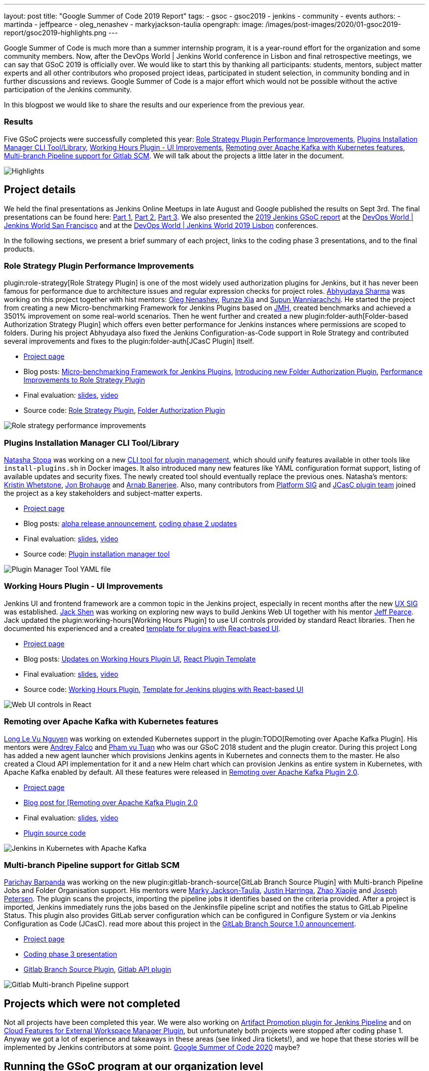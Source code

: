 ---
layout: post
title: "Google Summer of Code 2019 Report"
tags:
- gsoc
- gsoc2019
- jenkins
- community
- events
authors:
- martinda
- jeffpearce
- oleg_nenashev
- markyjackson-taulia
opengraph:
  image: /images/post-images/2020/01-gsoc2019-report/gsoc2019-highlights.png
---

Google Summer of Code is much more than a summer internship program, it is a year-round effort for the organization and some community members.
Now, after the DevOps World | Jenkins World conference in Lisbon and final retrospective meetings, we can say that GSoC 2019 is officially over.
We would like to start this by thanking all participants: students, mentors, subject matter experts and all other contributors who proposed project ideas, participated in student selection, in community bonding and in further discussions and reviews.
Google Summer of Code is a major effort which would not be possible without the active participation of the Jenkins community.

In this blogpost we would like to share the results and our experience from the previous year.

=== Results

Five GSoC projects were successfully completed this year:
link:https://jenkins.io/projects/gsoc/2019/role-strategy-performance[Role Strategy Plugin Performance Improvements],
link:https://jenkins.io/projects/gsoc/2019/plugin-installation-manager-tool-cli[Plugins Installation Manager CLI Tool/Library],
link:https://jenkins.io/projects/gsoc/2019/working-hours-improvements[Working Hours Plugin - UI Improvements],
link:https://jenkins.io/projects/gsoc/2019/remoting-over-apache-kafka-docker-k8s-features[Remoting over Apache Kafka with Kubernetes features],
link:https://jenkins.io/projects/gsoc/2019/gitlab-support-for-multibranch-pipeline[Multi-branch Pipeline support for Gitlab SCM].
We will talk about the projects a little later in the document.

image::/images/post-images/2020/01-gsoc2019-report/gsoc2019-highlights.png[Highlights, role=center]

== Project details

We held the final presentations as Jenkins Online Meetups in late August and Google published the results on Sept 3rd.
The final presentations can be found here:
link:https://www.youtube.com/watch?v=g19o24uzy6c[Part 1],
link:https://www.youtube.com/watch?v=cMSbdGwGWp0[Part 2],
link:https://www.youtube.com/watch?v=41dhyFC5Iak[Part 3].
We also presented the
link:https://docs.google.com/presentation/d/e/2PACX-1vQf5RLIJXq8cPEKbCIaA4Bn3tMy5ITB4z2oGJKwLOJz_ne2AiNuSSvXi51nMDDDgA/pub?start=false&loop=false&delayms=3000[2019 Jenkins GSoC report]
at the link:https://www.cloudbees.com/devops-world/san-francisco[DevOps World | Jenkins World San Francisco]
and at the
link:https://www.previous.cloudbees.com/devops-world/lisbon[DevOps World | Jenkins World 2019 Lisbon] conferences.

In the following sections, we present a brief summary of each project, links to the coding phase 3 presentations, and to the final products.

=== Role Strategy Plugin Performance Improvements

plugin:role-strategy[Role Strategy Plugin] is one of the most widely used authorization plugins for Jenkins,
but it has never been famous for performance due to architecture issues and regular expression checks for project roles.
link:/blog/authors/abhyudayasharma[Abhyudaya Sharma] was working on this project together with hist mentors:
link:/blog/authors/oleg_nenashev[Oleg Nenashev], link:/blog/authors/runzexia[Runze Xia] and link:/blog/authors/supun94[Supun Wanniarachchi].
He started the project from creating a new Micro-benchmarking Framework for Jenkins Plugins based on link:https://openjdk.java.net/projects/code-tools/jmh/[JMH],
created benchmarks and achieved a 3501% improvement on some real-world scenarios.
Then he went further and created a new plugin:folder-auth[Folder-based Authorization Strategy Plugin] which offers even better performance for Jenkins instances where permissions are scoped to folders.
During his project Abhyudaya also fixed the Jenkins Configuration-as-Code support in Role Strategy and contributed several improvements and fixes to the plugin:folder-auth[JCasC Plugin] itself.  

* link:/projects/gsoc/2019/role-strategy-performance[Project page]
* Blog posts: link:/blog/2019/06/21/performance-testing-jenkins/[Micro-benchmarking Framework for Jenkins Plugins], 
  link:/blog/2019/08/16/folder-auth-plugin/[Introducing new Folder Authorization Plugin], link:/blog/2019/08/26/role-strategy-performance/[Performance Improvements to Role Strategy Plugin]
* Final evaluation:  link:https://drive.google.com/file/d/1lAXDljWXypCq6noiqPHI-eZJqBqaSYue/view?usp=sharing[slides], link:https://youtu.be/g19o24uzy6c?t=1234[video]
* Source code: link:https://github.com/jenkinsci/role-strategy-plugin[Role Strategy Plugin], link:https://github.com/jenkinsci/folder-auth-plugin[Folder Authorization Plugin]

image:https://jenkins.io/images/post-images/role-strategy-performance/benchmarks2.png[Role strategy performance improvements, role=center]

=== Plugins Installation Manager CLI Tool/Library

link:/blog/authors/stopalopa[Natasha Stopa] was working on a new link:https://github.com/jenkinsci/plugin-installation-manager-tool[CLI tool for plugin management],
which should unify features available in other tools like `install-plugins.sh` in Docker images.
It also introduced many new features like YAML configuration format support, listing of available updates and security fixes.
The newly created tool should eventually replace the previous ones.
Natasha's mentors: link:/blog/authors/kwhetstone[Kristin Whetstone], link:/blog/authors/jonbrohauge[Jon Brohauge] and link:/blog/authors/arnab1896[Arnab Banerjee].
Also, many contributors from link:/sigs/platform[Platform SIG] and link:/projects/jcasc[JCasC plugin team] joined the project as a key stakeholders and subject-matter experts.

* link:/projects/gsoc/2019/plugin-installation-manager-tool-cli[Project page]
* Blog posts: link:/blog/2019/07/02/plugin-management-tool-alpha-release/[alpha release announcement], 
link:blog/2019/07/30/plugin-management-tool-phase2-updates/[coding phase 2 updates]
* Final evaluation: link:https://docs.google.com/presentation/d/14yiudx6uJ_FEyoSnVMsRwYdSr5KqpgXcZKVenp1ebgM/[slides],
link:https://youtu.be/g19o24uzy6c?t=431[video]
* Source code: link:https://github.com/jenkinsci/plugin-installation-manager-tool[Plugin installation manager tool]

image::/images/post-images/gsoc-plugin-management-tool/yamlexample.png[Plugin Manager Tool YAML file, role=center]

=== Working Hours Plugin - UI Improvements

Jenkins UI and frontend framework are a common topic in the Jenkins project,
especially in recent months after the new link:/sigs/ux[UX SIG] was established. 
link:/blog/authors/jshen[Jack Shen] was working on exploring new ways to build Jenkins Web UI together with his mentor  link:/blog/authors/jeffpearce[Jeff Pearce].
Jack updated the plugin:working-hours[Working Hours Plugin] to use UI controls provided by standard React libraries.
Then he documented his experienced and a created link:https://github.com/jenkinsci/react-plugin-template[template for plugins with React-based UI].

* link:/projects/gsoc/2019/working-hours-improvements[Project page]
* Blog posts: link:/blog/2019/07/09/Phase1-Updates-On-Working-Hours-Plugin/[Updates on Working Hours Plugin UI],
link:/blog/2019/08/23/introduce-react-plugin-template/[React Plugin Template]
* Final evaluation: link:https://docs.google.com/presentation/d/1txLbDliqsZhbKvKR7RBFLue0kvLIcoRpXpB1MthWonI/edit#slide=id.p1[slides], link:https://youtu.be/g19o24uzy6c?t=2493[video]
* Source code: link:https://github.com/jenkinsci/working-hours-plugin[Working Hours Plugin], link:https://github.com/jenkinsci/react-plugin-template[Template for Jenkins plugins with React-based UI]

image::/images/post-images/working-hours/working-hours-example-time-range.png[Web UI controls in React, role=center]

=== Remoting over Apache Kafka with Kubernetes features

link:/blog/authors/longnguyen[Long Le Vu Nguyen] was working on extended Kubernetes support in the plugin:TODO[Remoting over Apache Kafka Plugin].
His mentors were link:/blog/authors/afalko[Andrey Falco] and link:/blog/authors/pvtuan10[Pham vu Tuan] who was our GSoC 2018 student and the plugin creator.
During this project Long has added a new agent launcher which provisions Jenkins agents in Kubernetes and connects them to the master.
He also created a Cloud API implementation for it and a new Helm chart which can provision Jenkins as entire system in Kubernetes,
with Apache Kafka enabled by default.
All these features were released in link:/blog/2019/08/19/remoting-kafka-kubernetes-release-2/[Remoting over Apache Kafka Plugin 2.0].

* link:/projects/gsoc/2019/remoting-over-apache-kafka-docker-k8s-features[Project page]
* link:/blog/2019/08/19/remoting-kafka-kubernetes-release-2/[Blog post for [Remoting over Apache Kafka Plugin 2.0]
* Final evaluation: link:https://docs.google.com/presentation/d/1QMjeAt6on3RPQdjlz4SiFg8YgpJ2xNOQhfzXDWgn2AY/[slides], link:https://youtu.be/g19o24uzy6c?t=3685[video]
* link:https://github.com/jenkinsci/remoting-kafka-plugin[Plugin source code]

image::/images/post-images/remoting-kafka/helm-chart.png[Jenkins in Kubernetes with Apache Kafka, role=center]

=== Multi-branch Pipeline support for Gitlab SCM

link:/blog/authors/baymac[Parichay Barpanda] was working on the new plugin:gitlab-branch-source[GitLab Branch Source Plugin] with Multi-branch Pipeline Jobs and Folder Organisation support.
His mentors were
link:/blog/authors/markyjackson-taulia[Marky Jackson-Taulia],
link:/blog/authors/justinharringa[Justin Harringa],
link:/blog/authors/surenpi[Zhao Xiaojie] and
link:/blog/authors/casz[Joseph Petersen].
The plugin scans the projects, importing the pipeline jobs it identifies based on the criteria provided.
After a project is imported, Jenkins immediately runs the jobs based on the Jenkinsfile pipeline script and notifies the status to GitLab Pipeline Status.
This plugin also provides GitLab server configuration which can be configured in Configure System or via Jenkins Configuration as Code (JCasC).
read more about this project in the link:/blog/2019/08/23/introducing-gitlab-branch-source-plugin/[GitLab Branch Source 1.0 announcement].

* link:/projects/gsoc/2019/gitlab-support-for-multibranch-pipeline[Project page]
* link:https://docs.google.com/presentation/d/1avMoEPMf5Ksc99106fv7bGikAh17GQZJZdwUWKOzYBY/[Coding phase 3 presentation]
* link:https://github.com/jenkinsci/gitlab-branch-source-plugin/[Gitlab Branch Source Plugin], link:https://github.com/jenkinsci/gitlab-api-plugin[Gitlab API plugin]

image::/images/post-images/gsoc-gitlab-branch-source-plugin/multibranch-folder.png[Gitlab Multi-branch Pipeline support, role=center]

== Projects which were not completed

Not all projects have been completed this year.
We were also working on link:/projects/gsoc/2019/artifact-promotion-plugin-for-jenkins-pipeline[Artifact Promotion plugin for Jenkins Pipeline]
and on link:/projects/gsoc/2019/ext-workspace-manager-cloud-features[Cloud Features for External Workspace Manager Plugin],
but unfortunately both projects were stopped after coding phase 1.
Anyway we got a lot of experience and takeaways in these areas (see linked Jira tickets!),
and we hope that these stories will be implemented by Jenkins contributors at some point.
link:/blog/2019/12/20/call-for-mentors/[Google Summer of Code 2020] maybe?

== Running the GSoC program at our organization level

Here are some of the things our organization did before and during GSoC behind the scenes.
To prepare for the influx of students, we updated all our GSoC pages and wrote down all the knowledge we accumulated over the years of running the program.
We started preparing in October 2018, long before the official start of the program.
The main objective was to address the feedback we got during GSoC 2018 retrospectives.

**Project ideas**.
We started gathering project ideas in the last months of 2018.
We prepared a link:/projects/gsoc/2019/project-ideas/[list of project ideas] in a Google doc, and we tracked ownership of each project in a table of that document.
Each project idea was further elaborated in its own Google doc.
We find that when projects get complicated during the definition phase, perhaps they are really too complicated and should not be done.

Since we wanted all the project ideas to be documented the same way, we created a template to guide the contributors.
Most of the project idea documents were written by org admins or mentors, but occasionally a student proposed a genuine idea.
We also captured contact information in that document such as GitHub and Gitter handles, and a preliminary list of potential mentors for the project.
We embedded all the project documents on our website.

**Mentor and student guidelines**.
We updated the link:https://jenkins.io/projects/gsoc/mentors/[mentor information] page with details on what we expect mentors to do during the program,
including the number of hours that are expected from mentors,
and we even have a section on preventing link:https://jenkins.io/projects/gsoc/mentors/#conflict-of-interest-prevention[conflict of interest].
When we recruit mentors, we point them to the mentor information page.

We also updated the link:https://jenkins.io/projects/gsoc/students/[student information page].
We find this is a huge time saver as every student contacting us has the same questions about joining and participating in the program.
Instead of re-explaining the program each time, we send them a link to those pages.

**Application phase**.
Students started to reach out very early on as well, many weeks before GSoC officially started.
This was very motivating.
Some students even started to work on project ideas before the official start of the program.

**Project selection**. This year the org admin team had some very difficult decisions to make.
With lots of students, lots of projects and lots of mentors, we had to request the right number of slots and try to match the projects with the most chances of success.
We were trying to form mentor teams at the same time as we were requesting the number of slots, and it was hard to get responses from all mentors in time for the deadline.
Finally we requested fewer slots than we could have filled.
When we request slots, we submit two numbers: a minimum and a maximum. The link:https://google.github.io/gsocguides/mentor/selecting-a-student#googles-selection-process[GSoC guide] states that:

* The minimum is based on the projects that are so amazing they really want to see these projects occur over the summer,
* and the maximum number should be the number of solid and amazing projects they wish to mentor over the summer.

We were awarded minimum. So we had to make very hard decisions: we had to decide between "amazing" and "solid" proposals.
For some proposals, the very outstanding ones, it’s easy.
But for the others, it’s hard.
We know we cannot make the perfect decision, and by experience, we know that some students or some mentors will not be able to complete the program due to uncontrollable life events, even for the outstanding proposals.
So we have to make the best decision knowing that some of our choices won't complete the program.

**Community Bonding**.
We have found that the link:https://developers.google.com/open-source/gsoc/resources/glossary#community_bonding_period[community bonding phase] was crucial to the success of each project.
Usually projects that don’t do well during community bonding have difficulties later on.
In order to get students involved into the community better, almost all projects were handled under umbrella of link:/sigs[Special Interest Groups] so that there were more stakeholders and communications.



**Communications**.
Every year we have students who contact mentors via personal messages.
Students, if you are reading this, please do **NOT** send us personal messages about the projects, you will not receive any preferential treatment.
Obviously, in open source we want all discussions to be public, so students have to be reminded of that regularly.
In 2019 we are using Gitter chat for most communications, but from an admin point of view this is more fragmented than mailing lists.
It is also harder to search.
Chat rooms are very convenient because they are focused, but from an admin point of view, the lack of threads in Gitter makes it hard to get an overview.
Gitter threads were added recently (Nov 2019) but do not yet work well on Android and iOS.
We adopted Zoom Meetings towards the end of the program and we are finding it easier to work with than Google Hangouts.

**Status tracking**.
Another thing that was hard was to get an overview of how all the projects were doing once they were running.
We made extensive use of Google sheets to track lists of projects and participants during the program
to rank projects and to track statuses of project phases (community bonding, coding, etc.).
It is a challenge to keep these sheets up to date, as each project involves several people and several links.
We have found it time consuming and a bit hard to keep these sheets up to date, accurate and complete, specially up until the start of the coding phase.

Perhaps some kind of objective tracking tool would help.
We used Jenkins Jira for tracking projects, with each phase representing a separate sprint.
It helped a lot for successful projects.
In our organization, we try to get everyone to beat the deadlines by a couple of days, because we know that there might be events such as power outages,
bad weather (happens even in Seattle!), or other uncontrolled interruptions, that might interfere with submitting project data.
We also know that when deadlines coincide with weekends, there is a risk that people may forget.

**Retrospective**.
At the end of our project, we also held a retrospective and captured some ideas for the future.
You can fine the notes link:https://docs.google.com/document/d/1qWeuQzMr1lGQUuirgorODwvqEXYH7RiyKkRByIed9co/edit?usp=sharing[here].
We already addressed the most important comments in our documentation and project ideas for the next year.

== Recognition

Last year, we wanted to thank everyone who participated in the program by sending swag.
This year, we collected all the mailing addresses we could and sent to everyone we could the 15-year Jenkins special edition T-shirt, and some stickers.
This was a great feel good moment.
I want to personally thank Alyssa Tong her help on setting aside the t-shirt and stickers.

image:/images/post-images/2020/01-gsoc2019-report/swag-before-shipping.jpg[width=400]

== Mentor summit

Each year Google invites two or more mentors from each organization to the Google Summer of Code Mentor Summit.
At this event hundreds of open-source project maintainers and mentors meet together and have unconference sessions targeting GSoC, community management and various tools.
This year the summit was held in Munich,
and we sent link:https://github.com/markyjackson-taulia[Marky Jackson] and link:https://github.com/oleg-nenashev[Oleg Nenashev] as representatives there.

Apart from discussing projects and sharing chocolate, we also presented Jenkins there, conducted a lightning talk and hosted the unconference session about automation bots for GitHub.
We did not make a team photo there, so try to find Oleg and Marky on this photo:

image:/images/post-images/2020/01-gsoc2019-report/gsoc2019-mentor-summit.jpg[GSoC2019 Mentor summit, role=center]

== GSoC Team at DevOps World | Jenkins World

We traditionally use GSoC organization payments and travel grants to sponsor student trips to major Jenkins-related events.
This year four students traveled to the DevOps World | Jenkins World conferences in link:https://www.cloudbees.com/devops-world/san-francisco[San-Francisco] and link:https://www.cloudbees.com/devops-world/lisbon[Lisbon].
Students presented their projects at the community booth and at the contributor summits,
and their presentations got a lot of traction in the community!

Thanks a lot to Google and CloudBees who made these trips possible.
You can find a travel report from Natasha Stopa link:/blog/2019/08/22/devops-world/[here],
more travel reports are coming soon.

image:/images/post-images/2020/01-gsoc2019-report/gsoc2019-team-jw-us.jpg[width=500]
image:/images/post-images/2020/01-gsoc2019-report/gsoc2019-team-jw-lisbon.jpg[width=500]

== Conclusion

This year, five projects were successfully completed.
We find this to be normal and in line with what we hear from other participating organizations.

Taking the time early to update our GSoC pages saved us a lot of time later because we did not have to repeat all the information every time someone contacted us.
We find that keeping track of all the mentors, the students, the projects, and the meta information is a necessary but time consuming task.
We wish we had a tool to help us do that.
Coordinating meetings and reminding participants of what needs to be accomplished for deadlines is part of the cheerleading aspect of GSoC, we need to keep doing this.

Lastly, I want to thank again all participants, we could not do this without you.
Each year we are impressed by the students who do great work and bring great contributions to the Jenkins community.

== GSoC 2020?

Yes, there will be Google Summer of Code 2020!
We plan to participate, and we are looking for project ideas, mentors and students.
Jenkins GSoC pages have been already updated towards the next year, and we invite everybody interested to join us next year!

* link:/projects/gsoc/[Main page with all contacts] 
* link:/projects/gsoc/2020/project-ideas/[GSoC 2020 Project Ideas]
* link:/blog/2019/12/20/call-for-mentors/[GSoC 2020 Call for Mentors and Project Ideas]
* Information for link:/projects/gsoc/students/[students] and link:/projects/gsoc/mentors/[mentors] 

